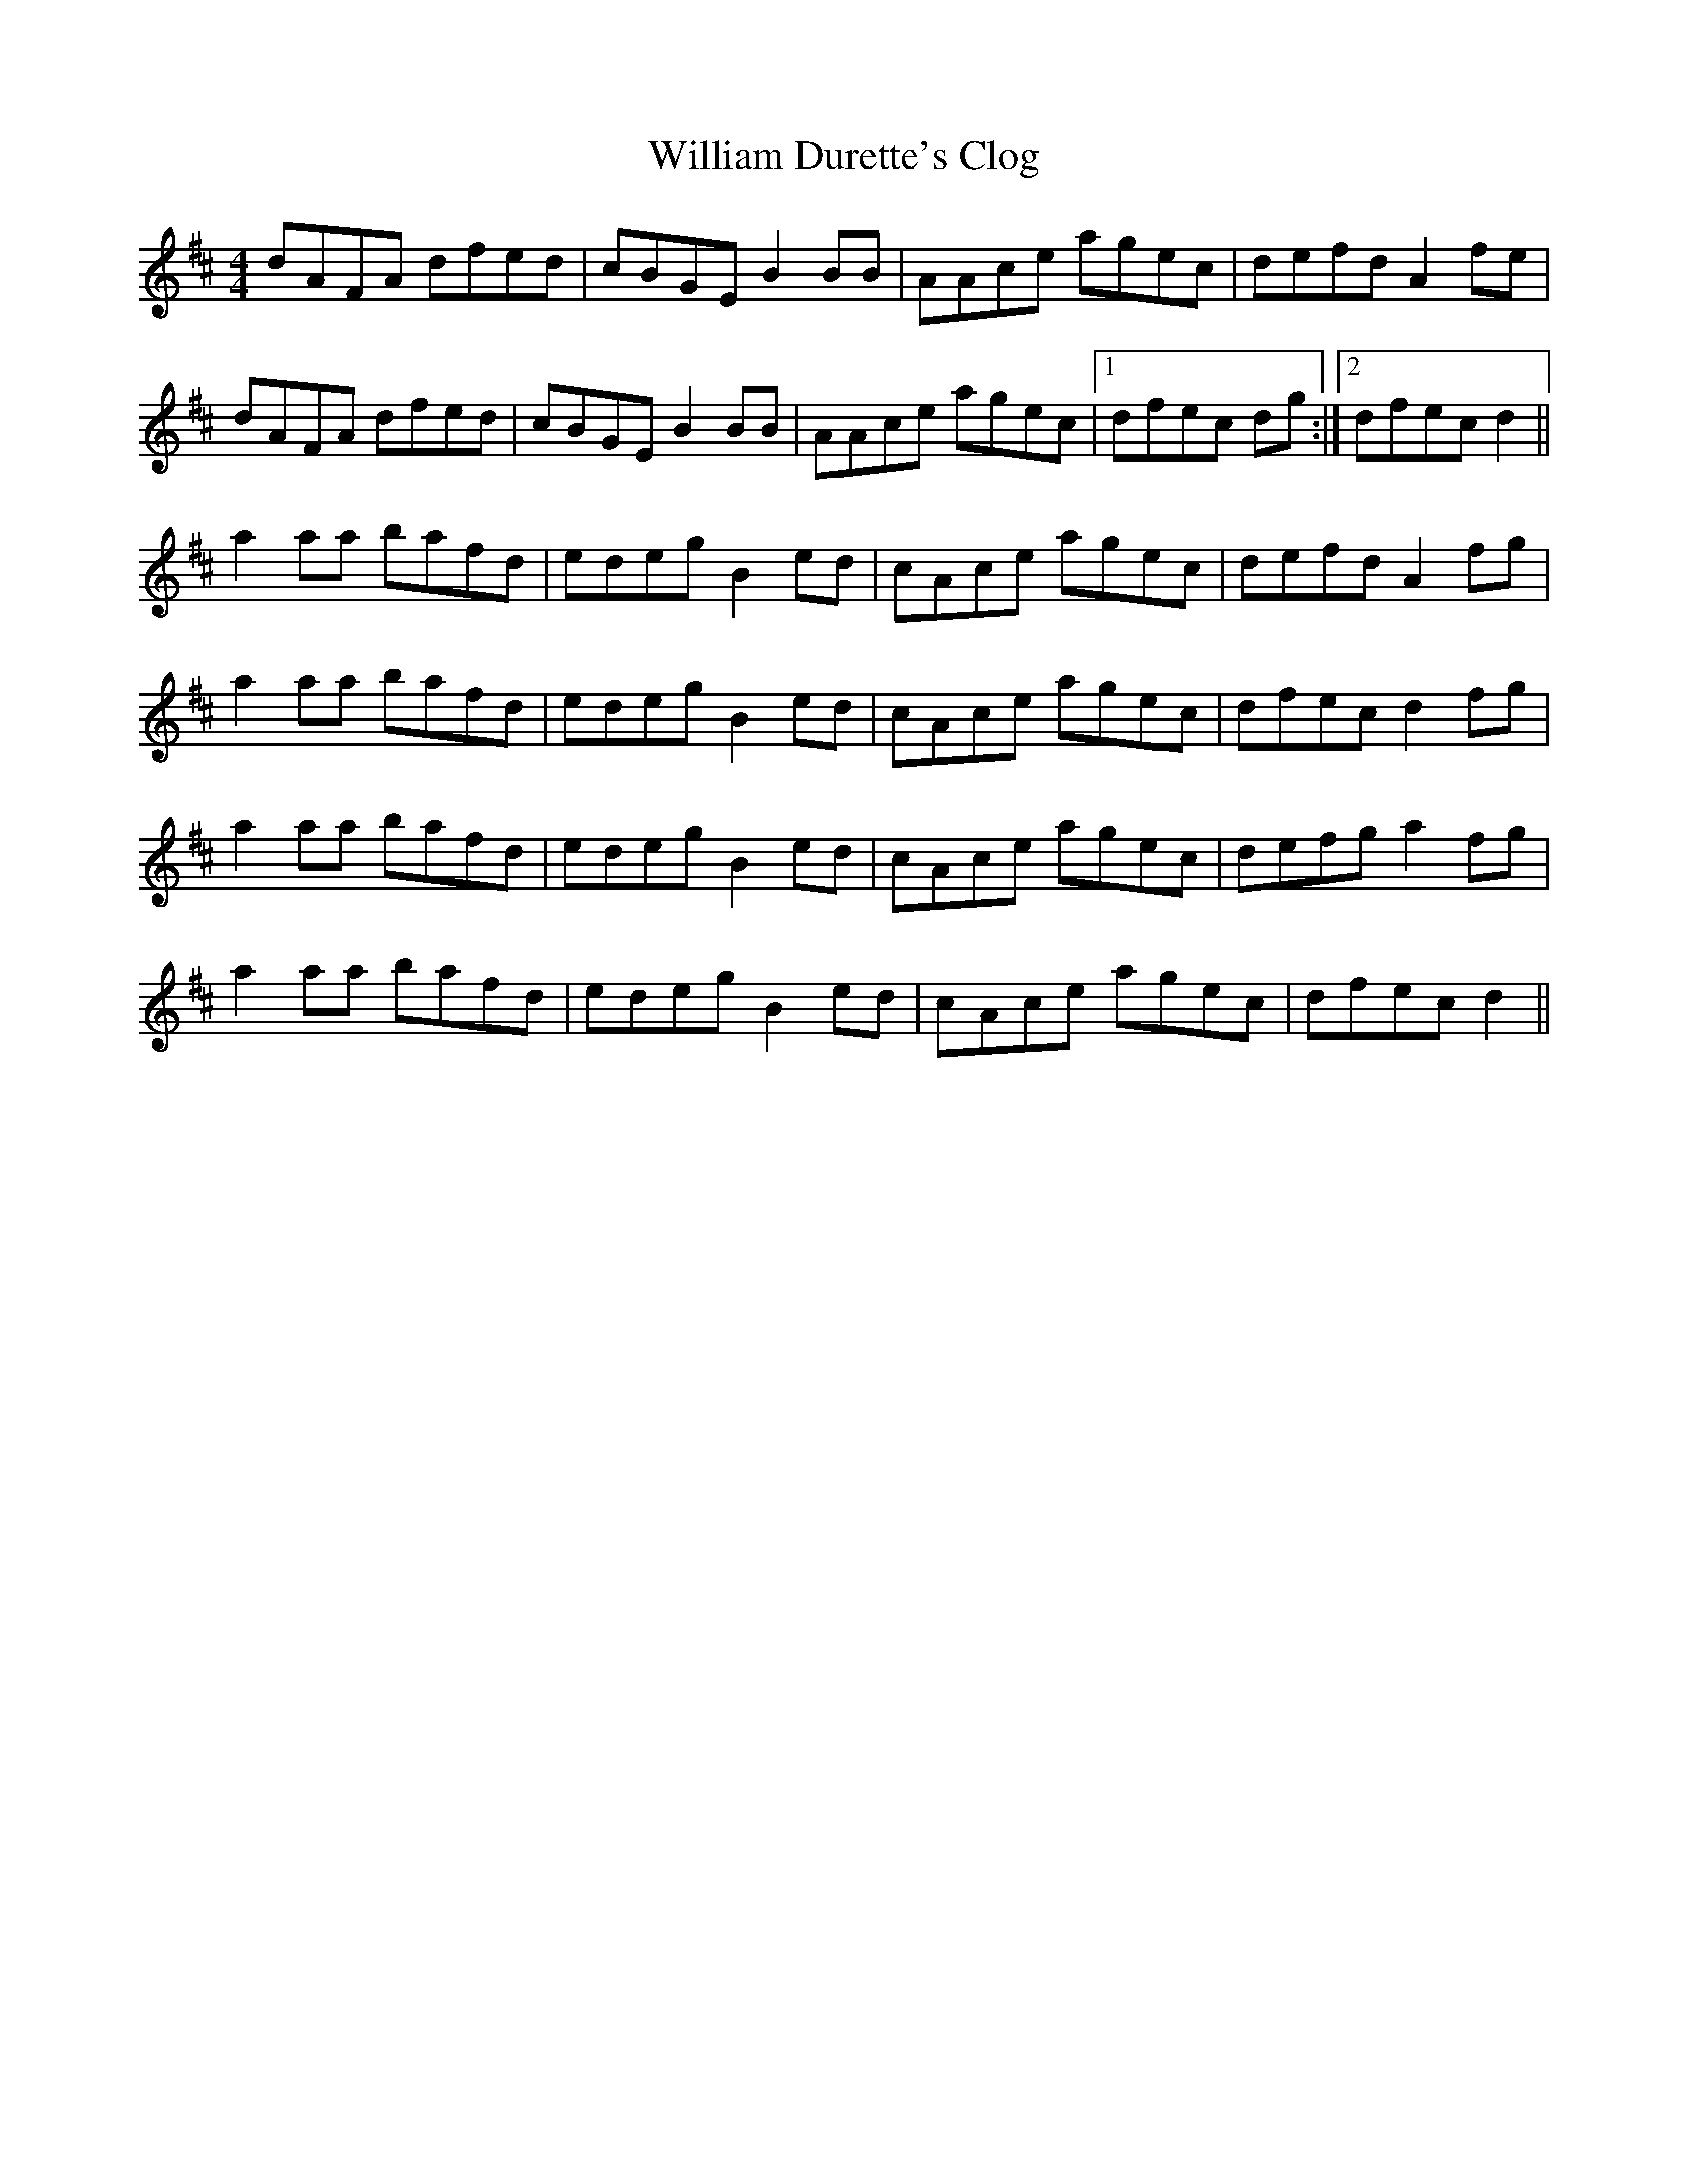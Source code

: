X: 42936
T: William Durette's Clog
R: barndance
M: 4/4
K: Dmajor
dAFA dfed|cBGE B2 BB|AAce agec|defd A2 fe|
dAFA dfed|cBGE B2 BB|AAce agec|1 dfec dg:|2 dfec d2||
a2 aa bafd|edeg B2 ed|cAce agec|defd A2 fg|
a2 aa bafd|edeg B2 ed|cAce agec|dfec d2 fg|
a2 aa bafd|edeg B2 ed|cAce agec|defg a2 fg|
a2 aa bafd|edeg B2 ed|cAce agec|dfec d2||

